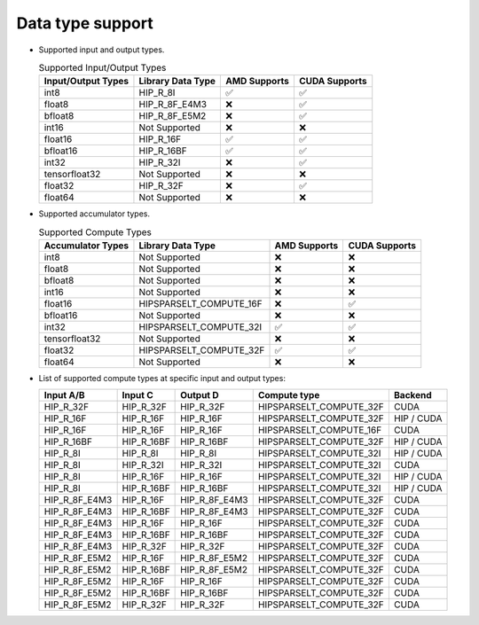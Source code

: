 .. meta::
   :description: hipSPARSELt API library data type support
   :keywords: hipSPARSELt, ROCm, API library, API reference, data type, support

.. _data-type-support:

******************************************
Data type support
******************************************

* Supported input and output types.

  .. list-table:: Supported Input/Output Types
    :header-rows: 1
    :name: supported-input-output-types

    *
      - Input/Output Types
      - Library Data Type
      - AMD Supports
      - CUDA Supports
    *
      - int8
      - HIP_R_8I
      - ✅
      - ✅
    *
      - float8
      - HIP_R_8F_E4M3
      - ❌
      - ✅
    *
      - bfloat8
      - HIP_R_8F_E5M2
      - ❌
      - ✅
    *
      - int16
      - Not Supported
      - ❌
      - ❌
    *
      - float16
      - HIP_R_16F
      - ✅
      - ✅
    *
      - bfloat16
      - HIP_R_16BF
      - ✅
      - ✅
    *
      - int32
      - HIP_R_32I
      - ❌
      - ✅
    *
      - tensorfloat32
      - Not Supported
      - ❌
      - ❌
    *
      - float32
      - HIP_R_32F
      - ❌
      - ✅
    *
      - float64
      - Not Supported
      - ❌
      - ❌

* Supported accumulator types.

  .. list-table:: Supported Compute Types
    :header-rows: 1
    :name: supported-accumulator-types

    *
      - Accumulator Types
      - Library Data Type
      - AMD Supports
      - CUDA Supports
    *
      - int8
      - Not Supported
      - ❌
      - ❌
    *
      - float8
      - Not Supported
      - ❌
      - ❌
    *
      - bfloat8
      - Not Supported
      - ❌
      - ❌
    *
      - int16
      - Not Supported
      - ❌
      - ❌
    *
      - float16
      - HIPSPARSELT_COMPUTE_16F
      - ❌
      - ✅
    *
      - bfloat16
      - Not Supported
      - ❌
      - ❌
    *
      - int32
      - HIPSPARSELT_COMPUTE_32I
      - ✅
      - ✅
    *
      - tensorfloat32
      - Not Supported
      - ❌
      - ❌
    *
      - float32
      - HIPSPARSELT_COMPUTE_32F
      - ✅
      - ✅
    *
      - float64
      - Not Supported
      - ❌
      - ❌

* List of supported compute types at specific input and output types:

  .. csv-table::
     :header: "Input A/B", "Input C", "Output D", "Compute type", "Backend"

     "HIP_R_32F", "HIP_R_32F", "HIP_R_32F", "HIPSPARSELT_COMPUTE_32F", "CUDA"
     "HIP_R_16F", "HIP_R_16F", "HIP_R_16F", "HIPSPARSELT_COMPUTE_32F", "HIP / CUDA"
     "HIP_R_16F", "HIP_R_16F", "HIP_R_16F", "HIPSPARSELT_COMPUTE_16F", "CUDA"
     "HIP_R_16BF", "HIP_R_16BF", "HIP_R_16BF", "HIPSPARSELT_COMPUTE_32F", "HIP / CUDA"
     "HIP_R_8I", "HIP_R_8I", "HIP_R_8I", "HIPSPARSELT_COMPUTE_32I", "HIP / CUDA"
     "HIP_R_8I", "HIP_R_32I", "HIP_R_32I", "HIPSPARSELT_COMPUTE_32I", "CUDA"
     "HIP_R_8I", "HIP_R_16F", "HIP_R_16F", "HIPSPARSELT_COMPUTE_32I", "HIP / CUDA"
     "HIP_R_8I", "HIP_R_16BF", "HIP_R_16BF", "HIPSPARSELT_COMPUTE_32I", "HIP / CUDA"
     "HIP_R_8F_E4M3", "HIP_R_16F", "HIP_R_8F_E4M3", "HIPSPARSELT_COMPUTE_32F", "CUDA"
     "HIP_R_8F_E4M3", "HIP_R_16BF", "HIP_R_8F_E4M3", "HIPSPARSELT_COMPUTE_32F", "CUDA"
     "HIP_R_8F_E4M3", "HIP_R_16F", "HIP_R_16F", "HIPSPARSELT_COMPUTE_32F", "CUDA"
     "HIP_R_8F_E4M3", "HIP_R_16BF", "HIP_R_16BF", "HIPSPARSELT_COMPUTE_32F", "CUDA"
     "HIP_R_8F_E4M3", "HIP_R_32F", "HIP_R_32F", "HIPSPARSELT_COMPUTE_32F", "CUDA"
     "HIP_R_8F_E5M2", "HIP_R_16F", "HIP_R_8F_E5M2", "HIPSPARSELT_COMPUTE_32F", "CUDA"
     "HIP_R_8F_E5M2", "HIP_R_16BF", "HIP_R_8F_E5M2", "HIPSPARSELT_COMPUTE_32F", "CUDA"
     "HIP_R_8F_E5M2", "HIP_R_16F", "HIP_R_16F", "HIPSPARSELT_COMPUTE_32F", "CUDA"
     "HIP_R_8F_E5M2", "HIP_R_16BF", "HIP_R_16BF", "HIPSPARSELT_COMPUTE_32F", "CUDA"
     "HIP_R_8F_E5M2", "HIP_R_32F", "HIP_R_32F", "HIPSPARSELT_COMPUTE_32F", "CUDA"

